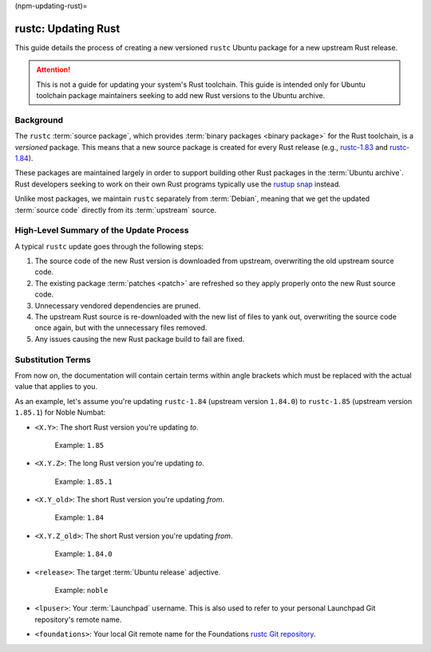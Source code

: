 (npm-updating-rust)=

rustc: Updating Rust
====================

This guide details the process of creating a new versioned ``rustc`` Ubuntu package for a new upstream Rust release.

.. attention::

   This is not a guide for updating your system's Rust toolchain. This guide is intended only for Ubuntu toolchain package maintainers seeking to add new Rust versions to the Ubuntu archive.

Background
----------

The ``rustc`` :term:`source package`, which provides :term:`binary packages <binary package>` for the Rust toolchain, is a `versioned` package. This means that a new source package is created for every Rust release (e.g., `rustc-1.83`_ and `rustc-1.84`_).

.. _rustc-1.83: https://launchpad.net/ubuntu/+source/rustc-1.83
.. _rustc-1.84: https://launchpad.net/ubuntu/+source/rustc-1.84

These packages are maintained largely in order to support building other Rust packages in the :term:`Ubuntu archive`. Rust developers seeking to work on their own Rust programs typically use the `rustup snap`_ instead.

.. _rustup snap: https://snapcraft.io/rustup

Unlike most packages, we maintain ``rustc`` separately from :term:`Debian`, meaning that we get the updated :term:`source code` directly from its :term:`upstream` source.

High-Level Summary of the Update Process
----------------------------------------

A typical ``rustc`` update goes through the following steps:

#. The source code of the new Rust version is downloaded from upstream, overwriting the old upstream source code.
#. The existing package :term:`patches <patch>` are refreshed so they apply properly onto the new Rust source code.
#. Unnecessary vendored dependencies are pruned.
#. The upstream Rust source is re-downloaded with the new list of files to yank out, overwriting the source code once again, but with the unnecessary files removed.
#. Any issues causing the new Rust package build to fail are fixed.

Substitution Terms
------------------

From now on, the documentation will contain certain terms within angle brackets which must be replaced with the actual value that applies to you.

As an example, let's assume you're updating ``rustc-1.84`` (upstream version ``1.84.0``) to ``rustc-1.85`` (upstream version ``1.85.1``) for Noble Numbat:

* ``<X.Y>``: The short Rust version you're updating `to`.

    Example: ``1.85``

* ``<X.Y.Z>``: The long Rust version you're updating `to`.

    Example: ``1.85.1``

* ``<X.Y_old>``: The short Rust version you're updating `from`.

    Example: ``1.84``

* ``<X.Y.Z_old>``: The short Rust version you're updating `from`.

    Example: ``1.84.0``

* ``<release>``: The target :term:`Ubuntu release` adjective.

    Example: ``noble``

* ``<lpuser>``: Your :term:`Launchpad` username. This is also used to refer to your personal Launchpad Git repository's remote name.
* ``<foundations>``: Your local Git remote name for the Foundations `rustc Git repository`_.

.. _rustc Git repository: https://git.launchpad.net/~canonical-foundations/ubuntu/+source/rustc
